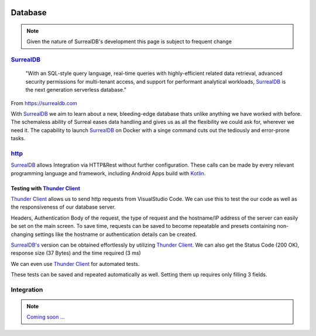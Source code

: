.. image:: /img/dependencies/surrealdb/surrealdb.png
	:scale: 10%
	:align: center

Database
========

.. note::
   Given the nature of SurrealDB's development this page is subject to frequent change

.. ---------- SurrealDB ----------
.. image:: /img/dependencies/surrealdb/surrealdb_icon.png
	:scale: 20%
	:align: right
	:class: float
	:target: https://surrealdb.com

`SurrealDB <https://surrealdb.com>`_
------------------------------------

	"With an SQL-style query language, real-time queries with highly-efficient related data retrieval, advanced security permissions for multi-tenant access, and support for performant analytical workloads, `SurrealDB <https://surrealdb.com>`_ is the next generation serverless database."

From https://surrealdb.com

With `SurrealDB <https://surrealdb.com>`_ we aim to learn about a new, bleeding-edge database thats unlike anything we have worked with before. The schemaless ability of Surreal eases data handling and gives us as all the flexibility we could ask for, wherever we need it. The capability to launch `SurrealDB <https://surrealdb.com>`_ on Docker with a singe command cuts out the tediously and error-prone tasks. 

.. ---------- http ----------

`http <https://surrealdb.com/docs/integration/http>`_
-----------------------------------------------------

`SurrealDB <https://surrealdb.com>`_ allows Integration via HTTP&Rest without further configuration. These calls can be made by every relevant programming language and framework, including Android Apps build with `Kotlin <https://www.youtube.com/watch?v=XLgYKc_syBI>`_.

.. image:: /img/dependencies/thunder_client/thunder_client_icon.png
	:scale: 20%
	:align: right
	:class: float
	:target: https://marketplace.visualstudio.com/items?itemName=rangav.vscode-thunder-client

.. ---------- Testing with Thunder Client ----------

Testing with `Thunder Client <https://marketplace.visualstudio.com/items?itemName=rangav.vscode-thunder-client>`_
_________________________________________________________________________________________________________________

`Thunder Client <https://marketplace.visualstudio.com/items?itemName=rangav.vscode-thunder-client>`_ allows us to send http requests from VisualStudio Code. We can use this to test the our code as well as the responsiveness of our database server.

Headers, Authentication Body of the request, the type of request and the hostname/IP address of the server can easily be set on the main screen. To save time, requests can be saved to become repeatable and presets containing non-changing settings like the hostname or authentication details can be created. 

.. image:: /img/database/http/thunder_client/thunder_client_usecase_01.png
	:scale: 70%
	:align: center

`SurrealDB's <https://surrealdb.com>`_ version can be obtained effortlessly by utilizing `Thunder Client <https://marketplace.visualstudio.com/items?itemName=rangav.vscode-thunder-client>`_.
We can also get the Status Code (200 OK), response size (37 Bytes) and the time required (3 ms)

We can even use `Thunder Client <https://marketplace.visualstudio.com/items?itemName=rangav.vscode-thunder-client>`_ for automated tests. 

.. image:: /img/database/http/thunder_client/thunder_client_usecase_02.png
	:scale: 70%
	:align: center

These tests can be saved and repeated automatically as well. Setting them up requires only filling 3 fields.

.. ---------- Integration ----------

Integration
-----------

.. note::
	`Coming soon ... <https://www.youtube.com/watch?v=s-UFPhz2nZ0>`_

